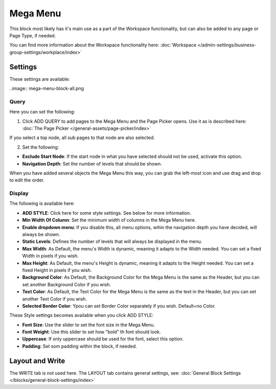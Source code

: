 Mega Menu
=====================

This block most likely has it's main use as a part of the Workspace functionality, but can also be added to any page or Page Type, if needed.

You can find more information about the Workspace functionality here: :doc:`Workspace </admin-settings/business-group-settings/workplace/index>`

Settings
***********
These settings are available:

..image:: mega-menu-block-all.png

Query
----------
Here you can set the following:

.. image:: mega-menu-block-query.png

1. Click ADD QUERY to add pages to the Mega Menu and the Page Picker opens. Use it as is described here: :doc:`The Page Picker </general-assets/page-picker/index>`

If you select a top node, all sub pages to that node are also selected.

2. Set the following:

.. image:: mega-menu-block-query-2.png

+ **Exclude Start Node**: If the start node in what you have selected should not be used, activate this option.
+ **Navigation Depth**: Set the number of levels that should be shown.

When you have added several objects the Mega Menu this way, you can grab the left-most icon and use drag and drop to edit the order.

Display
------------
The following is available here:

.. image:: mega-menu-block-display.png

+ **ADD STYLE**: Click here for some style settings. See below for more information.

+ **Min Width Of Column**: Set the minimum width of columns in the Mega Menu here.
+ **Enable dropdown menu**: If you disable this, all menu options, wihin the navigation depth you have decided, will always be shown.
+ **Static Levels**: Defines the number of levels that will always be displayed in the menu.
+ **Max Width**: As Default, the menu's Width is dynamic, meaning it adapts to the Width needed. You can set a fixed Width in pixels if you wish.
+ **Max Height**: As Default, the menu's Height is dynamic, meaning it adapts to the Height needed. You can set a fixed Height in pixels if you wish.
+ **Background Color**: As Default, the Background Color for the Mega Menu is the same as the Header, but you can set another Background Color if you wish.
+ **Text Color**: As Default, the Text Color for the Mega Menu is the same as the text in the Header, but you can set another Text Color if you wish.
+ **Selected Border Color**: Ypou can set Border Color separately if you wish. Default=no Color.

These Style settings becomes available when you click ADD STYLE:

.. image:: mega-menu-block-display-style.png

+ **Font Size**: Use the slider to set the font size in the Mega Menu.
+ **Font Weight**: Use this slider to set how "bold" th font should look.
+ **Uppercase**: If only uppercase should be used for the font, select this option.
+ **Padding**: Set som padding within the block, if needed.

Layout and Write
*********************
The WRITE tab is not used here. The LAYOUT tab contains general settings, see: :doc:`General Block Settings </blocks/general-block-settings/index>`
